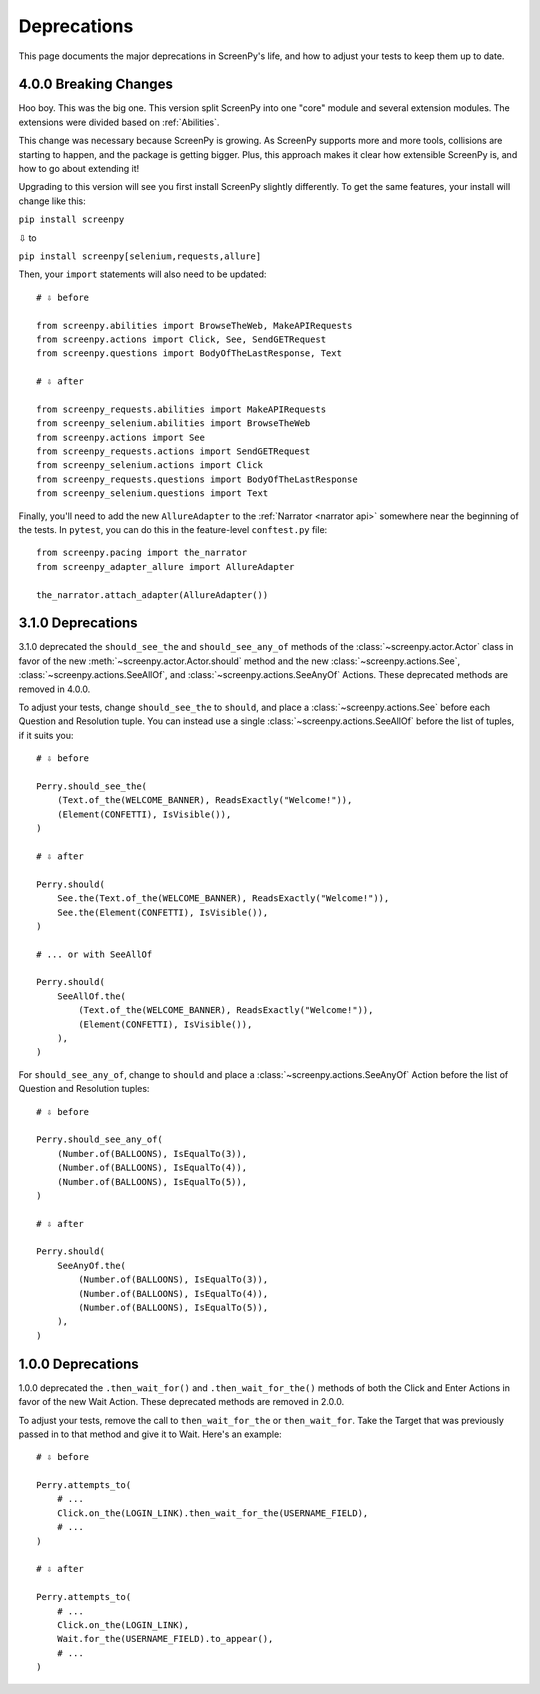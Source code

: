 ============
Deprecations
============

This page documents
the major deprecations
in ScreenPy's life,
and how to adjust your tests
to keep them up to date.

4.0.0 Breaking Changes
======================

Hoo boy.
This was the big one.
This version split ScreenPy
into one "core" module
and several extension modules.
The extensions were divided
based on :ref:`Abilities`.

This change was necessary
because ScreenPy is growing.
As ScreenPy supports more and more tools,
collisions are starting to happen,
and the package is getting bigger.
Plus,
this approach makes it clear
how extensible ScreenPy is,
and how to go about extending it!

Upgrading to this version
will see you first install ScreenPy
slightly differently.
To get the same features,
your install will change like this:

``pip install screenpy``

⇩ to

``pip install screenpy[selenium,requests,allure]``

Then,
your ``import`` statements
will also need to be updated::

    # ⇩ before

    from screenpy.abilities import BrowseTheWeb, MakeAPIRequests
    from screenpy.actions import Click, See, SendGETRequest
    from screenpy.questions import BodyOfTheLastResponse, Text

    # ⇩ after

    from screenpy_requests.abilities import MakeAPIRequests
    from screenpy_selenium.abilities import BrowseTheWeb
    from screenpy.actions import See
    from screenpy_requests.actions import SendGETRequest
    from screenpy_selenium.actions import Click
    from screenpy_requests.questions import BodyOfTheLastResponse
    from screenpy_selenium.questions import Text

Finally,
you'll need to add
the new ``AllureAdapter``
to the :ref:`Narrator <narrator api>`
somewhere near the beginning of the tests.
In ``pytest``,
you can do this
in the feature-level ``conftest.py`` file::

    from screenpy.pacing import the_narrator
    from screenpy_adapter_allure import AllureAdapter

    the_narrator.attach_adapter(AllureAdapter())

3.1.0 Deprecations
==================

3.1.0 deprecated
the ``should_see_the`` and ``should_see_any_of`` methods
of the :class:`~screenpy.actor.Actor` class
in favor of
the new :meth:`~screenpy.actor.Actor.should` method and
the new :class:`~screenpy.actions.See`,
:class:`~screenpy.actions.SeeAllOf`,
and :class:`~screenpy.actions.SeeAnyOf` Actions.
These deprecated methods are removed
in 4.0.0.

To adjust your tests,
change ``should_see_the``
to ``should``,
and place a :class:`~screenpy.actions.See`
before each Question and Resolution tuple.
You can instead use a single :class:`~screenpy.actions.SeeAllOf`
before the list of tuples,
if it suits you::

    # ⇩ before

    Perry.should_see_the(
        (Text.of_the(WELCOME_BANNER), ReadsExactly("Welcome!")),
        (Element(CONFETTI), IsVisible()),
    )

    # ⇩ after

    Perry.should(
        See.the(Text.of_the(WELCOME_BANNER), ReadsExactly("Welcome!")),
        See.the(Element(CONFETTI), IsVisible()),
    )

    # ... or with SeeAllOf

    Perry.should(
        SeeAllOf.the(
            (Text.of_the(WELCOME_BANNER), ReadsExactly("Welcome!")),
            (Element(CONFETTI), IsVisible()),
        ),
    )

For ``should_see_any_of``,
change to ``should``
and place a :class:`~screenpy.actions.SeeAnyOf` Action
before the list
of Question and Resolution tuples::

    # ⇩ before

    Perry.should_see_any_of(
        (Number.of(BALLOONS), IsEqualTo(3)),
        (Number.of(BALLOONS), IsEqualTo(4)),
        (Number.of(BALLOONS), IsEqualTo(5)),
    )

    # ⇩ after

    Perry.should(
        SeeAnyOf.the(
            (Number.of(BALLOONS), IsEqualTo(3)),
            (Number.of(BALLOONS), IsEqualTo(4)),
            (Number.of(BALLOONS), IsEqualTo(5)),
        ),
    )

1.0.0 Deprecations
==================

1.0.0 deprecated
the ``.then_wait_for()`` and ``.then_wait_for_the()`` methods
of both the Click and Enter Actions
in favor of
the new Wait Action.
These deprecated methods are removed
in 2.0.0.

To adjust your tests,
remove the call to ``then_wait_for_the``
or ``then_wait_for``.
Take the Target
that was previously passed in to that method
and give it to Wait.
Here's an example::

    # ⇩ before

    Perry.attempts_to(
        # ...
        Click.on_the(LOGIN_LINK).then_wait_for_the(USERNAME_FIELD),
        # ...
    )

    # ⇩ after

    Perry.attempts_to(
        # ...
        Click.on_the(LOGIN_LINK),
        Wait.for_the(USERNAME_FIELD).to_appear(),
        # ...
    )
